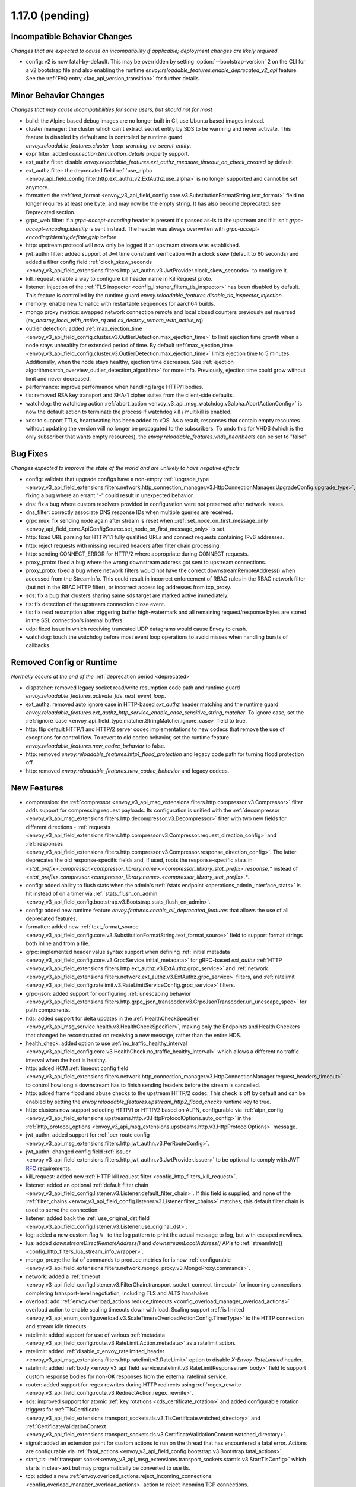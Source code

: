 1.17.0 (pending)
================

Incompatible Behavior Changes
-----------------------------
*Changes that are expected to cause an incompatibility if applicable; deployment changes are likely required*

* config: v2 is now fatal-by-default. This may be overridden by setting :option:`--bootstrap-version` 2 on the CLI for a v2 bootstrap file and also enabling the runtime `envoy.reloadable_features.enable_deprecated_v2_api` feature. See
  the :ref:`FAQ entry <faq_api_version_transition>` for further details.

Minor Behavior Changes
----------------------
*Changes that may cause incompatibilities for some users, but should not for most*

* build: the Alpine based debug images are no longer built in CI, use Ubuntu based images instead.
* cluster manager: the cluster which can't extract secret entity by SDS to be warming and never activate. This feature is disabled by default and is controlled by runtime guard `envoy.reloadable_features.cluster_keep_warming_no_secret_entity`.
* expr filter: added `connection.termination_details` property support.
* ext_authz filter: disable `envoy.reloadable_features.ext_authz_measure_timeout_on_check_created` by default.
* ext_authz filter: the deprecated field :ref:`use_alpha <envoy_api_field_config.filter.http.ext_authz.v2.ExtAuthz.use_alpha>` is no longer supported and cannot be set anymore.
* formatter: the :ref:`text_format <envoy_v3_api_field_config.core.v3.SubstitutionFormatString.text_format>` field no longer requires at least one byte, and may now be the empty string. It has also become deprecated: see Deprecated section.
* grpc_web filter: if a `grpc-accept-encoding` header is present it's passed as-is to the upstream and if it isn't `grpc-accept-encoding:identity` is sent instead. The header was always overwriten with `grpc-accept-encoding:identity,deflate,gzip` before.
* http: upstream protocol will now only be logged if an upstream stream was established.
* jwt_authn filter: added support of Jwt time constraint verification with a clock skew (default to 60 seconds) and added a filter config field :ref:`clock_skew_seconds <envoy_v3_api_field_extensions.filters.http.jwt_authn.v3.JwtProvider.clock_skew_seconds>` to configure it.
* kill_request: enable a way to configure kill header name in KillRequest proto.
* listener: injection of the :ref:`TLS inspector <config_listener_filters_tls_inspector>` has been disabled by default. This feature is controlled by the runtime guard `envoy.reloadable_features.disable_tls_inspector_injection`.
* memory: enable new tcmalloc with restartable sequences for aarch64 builds.
* mongo proxy metrics: swapped network connection remote and local closed counters previously set reversed (`cx_destroy_local_with_active_rq` and `cx_destroy_remote_with_active_rq`).
* outlier detection: added :ref:`max_ejection_time <envoy_v3_api_field_config.cluster.v3.OutlierDetection.max_ejection_time>` to limit ejection time growth when a node stays unhealthy for extended period of time. By default :ref:`max_ejection_time <envoy_v3_api_field_config.cluster.v3.OutlierDetection.max_ejection_time>` limits ejection time to 5 minutes. Additionally, when the node stays healthy, ejection time decreases. See :ref:`ejection algorithm<arch_overview_outlier_detection_algorithm>` for more info. Previously, ejection time could grow without limit and never decreased.
* performance: improve performance when handling large HTTP/1 bodies.
* tls: removed RSA key transport and SHA-1 cipher suites from the client-side defaults.
* watchdog: the watchdog action :ref:`abort_action <envoy_v3_api_msg_watchdog.v3alpha.AbortActionConfig>` is now the default action to terminate the process if watchdog kill / multikill is enabled.
* xds: to support TTLs, heartbeating has been added to xDS. As a result, responses that contain empty resources without updating the version will no longer be propagated to the
  subscribers. To undo this for VHDS (which is the only subscriber that wants empty resources), the `envoy.reloadable_features.vhds_heartbeats` can be set to "false".

Bug Fixes
---------
*Changes expected to improve the state of the world and are unlikely to have negative effects*

* config: validate that upgrade configs have a non-empty :ref:`upgrade_type <envoy_v3_api_field_extensions.filters.network.http_connection_manager.v3.HttpConnectionManager.UpgradeConfig.upgrade_type>`, fixing a bug where an errant "-" could result in unexpected behavior.
* dns: fix a bug where custom resolvers provided in configuration were not preserved after network issues.
* dns_filter: correctly associate DNS response IDs when multiple queries are received.
* grpc mux: fix sending node again after stream is reset when ::ref:`set_node_on_first_message_only <envoy_api_field_core.ApiConfigSource.set_node_on_first_message_only>` is set.
* http: fixed URL parsing for HTTP/1.1 fully qualified URLs and connect requests containing IPv6 addresses.
* http: reject requests with missing required headers after filter chain processing.
* http: sending CONNECT_ERROR for HTTP/2 where appropriate during CONNECT requests.
* proxy_proto: fixed a bug where the wrong downstream address got sent to upstream connections.
* proxy_proto: fixed a bug where network filters would not have the correct downstreamRemoteAddress() when accessed from the StreamInfo. This could result in incorrect enforcement of RBAC rules in the RBAC network filter (but not in the RBAC HTTP filter), or incorrect access log addresses from tcp_proxy.
* sds: fix a bug that clusters sharing same sds target are marked active immediately.
* tls: fix detection of the upstream connection close event.
* tls: fix read resumption after triggering buffer high-watermark and all remaining request/response bytes are stored in the SSL connection's internal buffers.
* udp: fixed issue in which receiving truncated UDP datagrams would cause Envoy to crash.
* watchdog: touch the watchdog before most event loop operations to avoid misses when handling bursts of callbacks.

Removed Config or Runtime
-------------------------
*Normally occurs at the end of the* :ref:`deprecation period <deprecated>`

* dispatcher: removed legacy socket read/write resumption code path and runtime guard `envoy.reloadable_features.activate_fds_next_event_loop`.
* ext_authz: removed auto ignore case in HTTP-based `ext_authz` header matching and the runtime guard `envoy.reloadable_features.ext_authz_http_service_enable_case_sensitive_string_matcher`. To ignore case, set the :ref:`ignore_case <envoy_api_field_type.matcher.StringMatcher.ignore_case>` field to true.
* http: flip default HTTP/1 and HTTP/2 server codec implementations to new codecs that remove the use of exceptions for control flow. To revert to old codec behavior, set the runtime feature `envoy.reloadable_features.new_codec_behavior` to false.
* http: removed `envoy.reloadable_features.http1_flood_protection` and legacy code path for turning flood protection off.
* http: removed `envoy.reloadable_features.new_codec_behavior` and legacy codecs.

New Features
------------
* compression: the :ref:`compressor <envoy_v3_api_msg_extensions.filters.http.compressor.v3.Compressor>` filter adds support for compressing request payloads. Its configuration is unified with the :ref:`decompressor <envoy_v3_api_msg_extensions.filters.http.decompressor.v3.Decompressor>` filter with two new fields for different directions - :ref:`requests <envoy_v3_api_field_extensions.filters.http.compressor.v3.Compressor.request_direction_config>` and :ref:`responses <envoy_v3_api_field_extensions.filters.http.compressor.v3.Compressor.response_direction_config>`. The latter deprecates the old response-specific fields and, if used, roots the response-specific stats in `<stat_prefix>.compressor.<compressor_library.name>.<compressor_library_stat_prefix>.response.*` instead of `<stat_prefix>.compressor.<compressor_library.name>.<compressor_library_stat_prefix>.*`.
* config: added ability to flush stats when the admin's :ref:`/stats endpoint <operations_admin_interface_stats>` is hit instead of on a timer via :ref:`stats_flush_on_admin <envoy_v3_api_field_config.bootstrap.v3.Bootstrap.stats_flush_on_admin>`.
* config: added new runtime feature `envoy.features.enable_all_deprecated_features` that allows the use of all deprecated features.
* formatter: added new :ref:`text_format_source <envoy_v3_api_field_config.core.v3.SubstitutionFormatString.text_format_source>` field to support format strings both inline and from a file.
* grpc: implemented header value syntax support when defining :ref:`initial metadata <envoy_v3_api_field_config.core.v3.GrpcService.initial_metadata>` for gRPC-based `ext_authz` :ref:`HTTP <envoy_v3_api_field_extensions.filters.http.ext_authz.v3.ExtAuthz.grpc_service>` and :ref:`network <envoy_v3_api_field_extensions.filters.network.ext_authz.v3.ExtAuthz.grpc_service>` filters, and :ref:`ratelimit <envoy_v3_api_field_config.ratelimit.v3.RateLimitServiceConfig.grpc_service>` filters.
* grpc-json: added support for configuring :ref:`unescaping behavior <envoy_v3_api_field_extensions.filters.http.grpc_json_transcoder.v3.GrpcJsonTranscoder.url_unescape_spec>` for path components.
* hds: added support for delta updates in the :ref:`HealthCheckSpecifier <envoy_v3_api_msg_service.health.v3.HealthCheckSpecifier>`, making only the Endpoints and Health Checkers that changed be reconstructed on receiving a new message, rather than the entire HDS.
* health_check: added option to use :ref:`no_traffic_healthy_interval <envoy_v3_api_field_config.core.v3.HealthCheck.no_traffic_healthy_interval>` which allows a different no traffic interval when the host is healthy.
* http: added HCM :ref:`timeout config field <envoy_v3_api_field_extensions.filters.network.http_connection_manager.v3.HttpConnectionManager.request_headers_timeout>` to control how long a downstream has to finish sending headers before the stream is cancelled.
* http: added frame flood and abuse checks to the upstream HTTP/2 codec. This check is off by default and can be enabled by setting the `envoy.reloadable_features.upstream_http2_flood_checks` runtime key to true.
* http: clusters now support selecting HTTP/1 or HTTP/2 based on ALPN, configurable via :ref:`alpn_config <envoy_v3_api_field_extensions.upstreams.http.v3.HttpProtocolOptions.auto_config>` in the :ref:`http_protocol_options <envoy_v3_api_msg_extensions.upstreams.http.v3.HttpProtocolOptions>` message.
* jwt_authn: added support for :ref:`per-route config <envoy_v3_api_msg_extensions.filters.http.jwt_authn.v3.PerRouteConfig>`.
* jwt_authn: changed config field :ref:`issuer <envoy_v3_api_field_extensions.filters.http.jwt_authn.v3.JwtProvider.issuer>` to be optional to comply with JWT `RFC <https://tools.ietf.org/html/rfc7519#section-4.1.1>`_ requirements.
* kill_request: added new :ref:`HTTP kill request filter <config_http_filters_kill_request>`.
* listener: added an optional :ref:`default filter chain <envoy_v3_api_field_config.listener.v3.Listener.default_filter_chain>`. If this field is supplied, and none of the :ref:`filter_chains <envoy_v3_api_field_config.listener.v3.Listener.filter_chains>` matches, this default filter chain is used to serve the connection.
* listener: added back the :ref:`use_original_dst field <envoy_v3_api_field_config.listener.v3.Listener.use_original_dst>`.
* log: added a new custom flag ``%_`` to the log pattern to print the actual message to log, but with escaped newlines.
* lua: added `downstreamDirectRemoteAddress()` and `downstreamLocalAddress()` APIs to :ref:`streamInfo() <config_http_filters_lua_stream_info_wrapper>`.
* mongo_proxy: the list of commands to produce metrics for is now :ref:`configurable <envoy_v3_api_field_extensions.filters.network.mongo_proxy.v3.MongoProxy.commands>`.
* network: added a :ref:`timeout <envoy_v3_api_field_config.listener.v3.FilterChain.transport_socket_connect_timeout>` for incoming connections completing transport-level negotiation, including TLS and ALTS hanshakes.
* overload: add :ref:`envoy.overload_actions.reduce_timeouts <config_overload_manager_overload_actions>` overload action to enable scaling timeouts down with load. Scaling support :ref:`is limited <envoy_v3_api_enum_config.overload.v3.ScaleTimersOverloadActionConfig.TimerType>` to the HTTP connection and stream idle timeouts.
* ratelimit: added support for use of various :ref:`metadata <envoy_v3_api_field_config.route.v3.RateLimit.Action.metadata>` as a ratelimit action.
* ratelimit: added :ref:`disable_x_envoy_ratelimited_header <envoy_v3_api_msg_extensions.filters.http.ratelimit.v3.RateLimit>` option to disable `X-Envoy-RateLimited` header.
* ratelimit: added :ref:`body <envoy_v3_api_field_service.ratelimit.v3.RateLimitResponse.raw_body>` field to support custom response bodies for non-OK responses from the external ratelimit service.
* router: added support for regex rewrites during HTTP redirects using :ref:`regex_rewrite <envoy_v3_api_field_config.route.v3.RedirectAction.regex_rewrite>`.
* sds: improved support for atomic :ref:`key rotations <xds_certificate_rotation>` and added configurable rotation triggers for
  :ref:`TlsCertificate <envoy_v3_api_field_extensions.transport_sockets.tls.v3.TlsCertificate.watched_directory>` and
  :ref:`CertificateValidationContext <envoy_v3_api_field_extensions.transport_sockets.tls.v3.CertificateValidationContext.watched_directory>`.
* signal: added an extension point for custom actions to run on the thread that has encountered a fatal error. Actions are configurable via :ref:`fatal_actions <envoy_v3_api_field_config.bootstrap.v3.Bootstrap.fatal_actions>`.
* start_tls: :ref:`transport socket<envoy_v3_api_msg_extensions.transport_sockets.starttls.v3.StartTlsConfig>` which starts in clear-text but may programatically be converted to use tls.
* tcp: added a new :ref:`envoy.overload_actions.reject_incoming_connections <config_overload_manager_overload_actions>` action to reject incoming TCP connections.
* thrift_proxy: added a new :ref: `payload_passthrough <envoy_v3_api_field_extensions.filters.network.thrift_proxy.v3.ThriftProxy.payload_passthrough>` option to skip decoding body in the Thrift message.
* tls: added support for RSA certificates with 4096-bit keys in FIPS mode.
* tracing: added SkyWalking tracer.
* tracing: added support for setting the hostname used when sending spans to a Zipkin collector using the :ref:`collector_hostname <envoy_v3_api_field_config.trace.v3.ZipkinConfig.collector_hostname>` field.
* xds: added support for resource TTLs. A TTL is specified on the :ref:`Resource <envoy_api_msg_Resource>`. For SotW, a :ref:`Resource <envoy_api_msg_Resource>` can be embedded
  in the list of resources to specify the TTL.

Deprecated
----------
* cluster: HTTP configuration for upstream clusters has beem reworked. HTTP-specific configuration is now done in the new :ref:`http_protocol_options <envoy_v3_api_msg_extensions.upstreams.http.v3.HttpProtocolOptions>` message, configured via the cluster's :ref:`extension_protocol_options<envoy_v3_api_field_config.cluster.v3.Cluster.typed_extension_protocol_options>`. This replaces explicit HTTP configuration in cluster config, including :ref:`upstream_http_protocol_options<envoy_v3_api_field_config.cluster.v3.Cluster.upstream_http_protocol_options>` :ref:`common_http_protocol_options<envoy_v3_api_field_config.cluster.v3.Cluster.common_http_protocol_options>` :ref:`http_protocol_options<envoy_v3_api_field_config.cluster.v3.Cluster.http_protocol_options>` :ref:`http2_protocol_options<envoy_v3_api_field_config.cluster.v3.Cluster.http2_protocol_options>` and :ref:`protocol_selection<envoy_v3_api_field_config.cluster.v3.Cluster.protocol_selection>`. Examples of before-and-after configuration can be found in the :ref:`http_protocol_options docs <envoy_v3_api_msg_extensions.upstreams.http.v3.HttpProtocolOptions>` and all of Envoy's example configurations have been updated to the new style of config.
* compression: the fields :ref:`content_length <envoy_v3_api_field_extensions.filters.http.compressor.v3.Compressor.content_length>`, :ref:`content_type <envoy_v3_api_field_extensions.filters.http.compressor.v3.Compressor.content_type>`, :ref:`disable_on_etag_header <envoy_v3_api_field_extensions.filters.http.compressor.v3.Compressor.disable_on_etag_header>`, :ref:`remove_accept_encoding_header <envoy_v3_api_field_extensions.filters.http.compressor.v3.Compressor.remove_accept_encoding_header>` and :ref:`runtime_enabled <envoy_v3_api_field_extensions.filters.http.compressor.v3.Compressor.runtime_enabled>` of the :ref:`Compressor <envoy_v3_api_msg_extensions.filters.http.compressor.v3.Compressor>` message have been deprecated in favor of :ref:`response_direction_config <envoy_v3_api_field_extensions.filters.http.compressor.v3.Compressor.response_direction_config>`.
* formatter: :ref:`text_format <envoy_v3_api_field_config.core.v3.SubstitutionFormatString.text_format>` is now deprecated in favor of :ref:`text_format_source <envoy_v3_api_field_config.core.v3.SubstitutionFormatString.text_format_source>`. To migrate existing text format strings, use the :ref:`inline_string <envoy_v3_api_field_config.core.v3.DataSource.inline_string>` field.
* gzip: :ref:`HTTP Gzip filter <config_http_filters_gzip>` is rejected now unless explicitly allowed with :ref:`runtime override <config_runtime_deprecation>` `envoy.deprecated_features.allow_deprecated_gzip_http_filter` set to `true`.
* listener: :ref:`use_proxy_proto <envoy_v3_api_field_config.listener.v3.FilterChain.use_proxy_proto>` has been deprecated in favor of adding a :ref:`PROXY protocol listener filter <config_listener_filters_proxy_protocol>` explicitly.
* logging: the `--log-format-prefix-with-location` option is removed.
* ratelimit: the :ref:`dynamic metadata <envoy_v3_api_field_config.route.v3.RateLimit.Action.dynamic_metadata>` action is deprecated in favor of the more generic :ref:`metadata <envoy_v3_api_field_config.route.v3.RateLimit.Action.metadata>` action.
* stats: the `--use-fake-symbol-table` option is removed.
